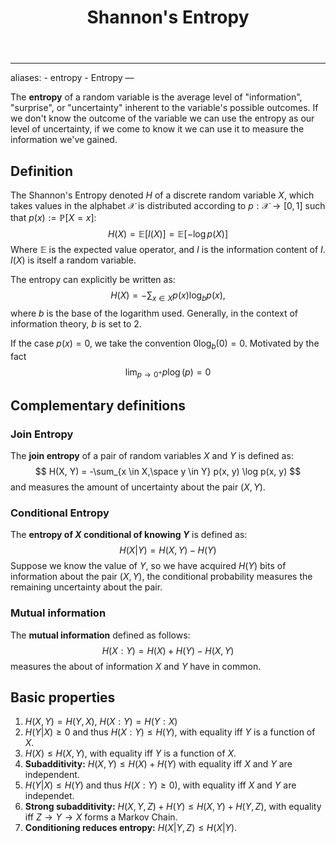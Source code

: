 :PROPERTIES:
:ID: BC052561-28D5-45CC-9115-E86A8B2ED448
:END:
#+title: Shannon's Entropy

--------------

aliases: - entropy - Entropy
---

The *entropy* of a random variable is the average level of "information", "surprise", or "uncertainty" inherent to the variable's possible outcomes. If we don't know the outcome of the variable we can use the entropy as our level of uncertainty, if we come to know it we can use it to measure the information we've gained.

** Definition
The Shannon's Entropy denoted \(H\) of a discrete random variable \(X\), which takes values in the alphabet \(\mathcal{X}\) is distributed according to \(p: \mathcal{X} \to [0, 1]\) such that \(p(x) := \mathbb{P}[X = x]\):
\[
H(X) = \mathbb{E}[I(X)] = \mathbb{E}[-\log p(X)]
\]
Where \(\mathbb{E}\) is the expected value operator, and \(I\) is the information content of \(I\). \(I(X)\) is itself a random variable.

The entropy can explicitly be written as:
\[
H(X) = - \sum_{x\in X} p(x)\log_b p(x),
\]
where \(b\) is the base of the logarithm used. Generally, in the context of information theory, \(b\) is set to \(2\).

If the case \(p(x) = 0\), we take the convention \(0\log_b(0) = 0\). Motivated by the fact
\[\lim_{p\to 0^+} p\log (p) = 0\]

** Complementary definitions
*** Join Entropy
The *join entropy* of a pair of random variables \(X\) and \(Y\) is defined as:
\[
H(X, Y) = -\sum_{x \in X,\space y \in Y} p(x, y) \log p(x, y)
\]
and measures the amount of uncertainty about the pair \((X, Y)\).

*** Conditional Entropy
The *entropy of \(X\) conditional of knowing \(Y\)* is defined as:
\[
H(X|Y) = H(X, Y) - H(Y)
\]
Suppose we know the value of \(Y\), so we have acquired \(H(Y)\) bits of information about the pair \((X, Y)\), the conditional probability measures the remaining uncertainty about the pair.

*** Mutual information
The *mutual information* defined as follows:
\[
H(X : Y) = H(X) + H(Y) - H(X, Y)
\]
measures the about of information \(X\) and \(Y\) have in common.

** Basic properties
1. \(H(X, Y) = H(Y, X)\), \(H(X : Y) = H(Y:X)\)
2. \(H(Y|X) \ge 0\) and thus \(H(X:Y) \leq H(Y)\), with equality iff \(Y\) is a function of \(X\).
3. \(H(X) \leq H(X, Y)\), with equality iff \(Y\) is a function of \(X\).
4. *Subadditivity:* \(H(X, Y) \leq H(X) + H(Y)\) with equality iff \(X\) and \(Y\) are independent.
5. \(H(Y|X) \leq H(Y)\) and thus \(H(X:Y) \geq 0)\), with equality iff \(X\) and \(Y\) are independet.
6. *Strong subadditivity:* \(H(X, Y, Z) + H(Y) \leq H(X, Y) + H(Y, Z)\), with equality iff \(Z\to Y\to X\) forms a Markov Chain.
7. *Conditioning reduces entropy:* \(H(X|Y,Z) \leq H(X|Y)\).
